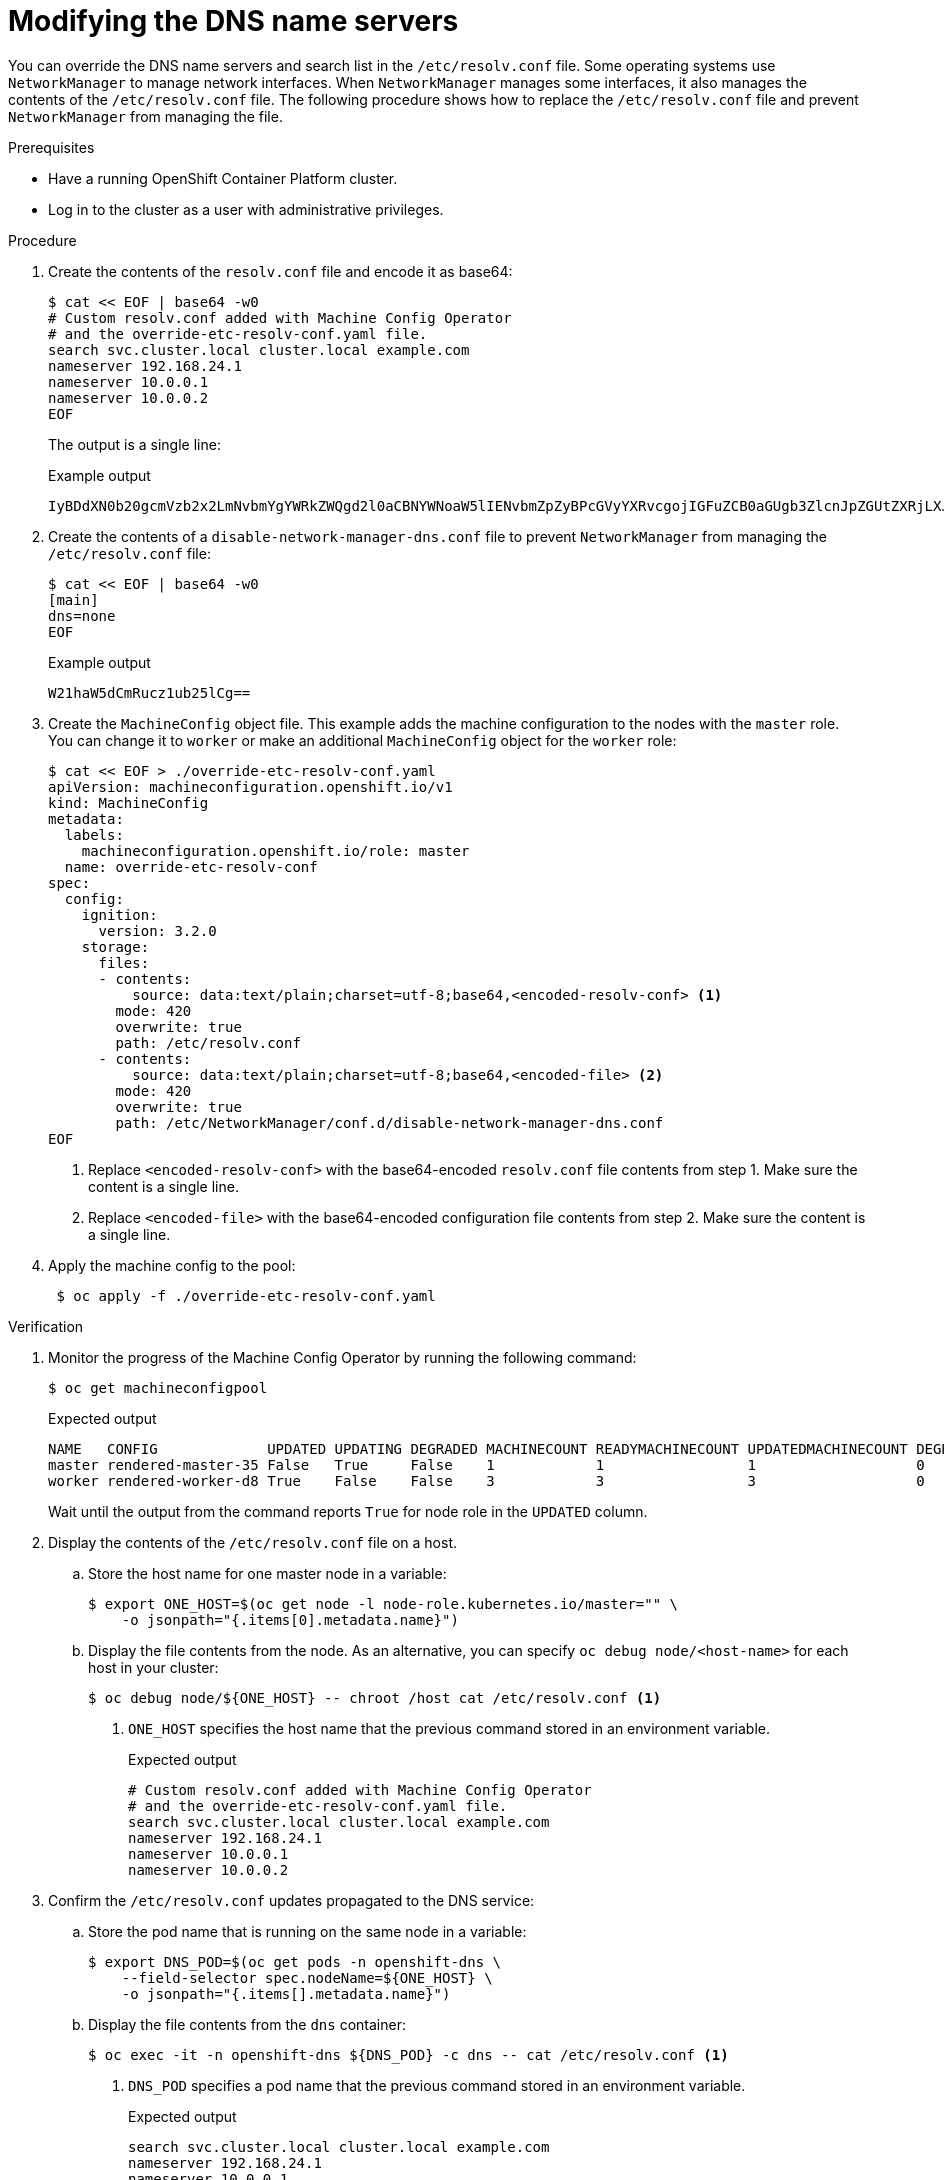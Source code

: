 // Module included in the following assemblies:
//
// * post_installation_configuration/machine-configuration-tasks.adoc

[id="machineconfig-modify-dns-nameservers_{context}"]
= Modifying the DNS name servers

You can override the DNS name servers and search list in the `/etc/resolv.conf` file.
Some operating systems use `NetworkManager` to manage network interfaces.
When `NetworkManager` manages some interfaces, it also manages the contents of the `/etc/resolv.conf` file.
The following procedure shows how to replace the `/etc/resolv.conf` file and prevent `NetworkManager` from managing the file.

.Prerequisites

* Have a running OpenShift Container Platform cluster.

* Log in to the cluster as a user with administrative privileges.

.Procedure

. Create the contents of the `resolv.conf` file and encode it as base64:
+
[source,terminal]
----
$ cat << EOF | base64 -w0
# Custom resolv.conf added with Machine Config Operator
# and the override-etc-resolv-conf.yaml file.
search svc.cluster.local cluster.local example.com
nameserver 192.168.24.1
nameserver 10.0.0.1
nameserver 10.0.0.2
EOF
----
+
The output is a single line:
+
.Example output
[source,terminal]
----
IyBDdXN0b20gcmVzb2x2LmNvbmYgYWRkZWQgd2l0aCBNYWNoaW5lIENvbmZpZyBPcGVyYXRvcgojIGFuZCB0aGUgb3ZlcnJpZGUtZXRjLXJlc29sdi1jb25mLnlhbWwgZmlsZS4Kc2VhcmNoIHN2Yy5jbHVzdGVyLmxvY2FsIGNsdXN0ZXIubG9jYWwgZXhhbXBsZS5jb20KbmFtZXNlcnZlciAxOTIuMTY4LjI0LjEKbmFtZXNlcnZlciAxMC4wLjAuMQpuYW1lc2VydmVyIDEwLjAuMC4yCg==
----

. Create the contents of a `disable-network-manager-dns.conf` file to prevent `NetworkManager` from managing the `/etc/resolv.conf` file:
+
[source,terminal]
----
$ cat << EOF | base64 -w0
[main]
dns=none
EOF
----
+
.Example output
[source,terminal]
----
W21haW5dCmRucz1ub25lCg==
----

. Create the `MachineConfig` object file.
This example adds the machine configuration to the nodes with the `master` role.
You can change it to `worker` or make an additional `MachineConfig` object for the `worker` role:
+
[source,terminal]
----
$ cat << EOF > ./override-etc-resolv-conf.yaml
apiVersion: machineconfiguration.openshift.io/v1
kind: MachineConfig
metadata:
  labels:
    machineconfiguration.openshift.io/role: master
  name: override-etc-resolv-conf
spec:
  config:
    ignition:
      version: 3.2.0
    storage:
      files:
      - contents:
          source: data:text/plain;charset=utf-8;base64,<encoded-resolv-conf> <.>
        mode: 420
        overwrite: true
        path: /etc/resolv.conf
      - contents:
          source: data:text/plain;charset=utf-8;base64,<encoded-file> <.>
        mode: 420
        overwrite: true
        path: /etc/NetworkManager/conf.d/disable-network-manager-dns.conf
EOF
----
<.> Replace `<encoded-resolv-conf>` with the base64-encoded `resolv.conf` file contents from step 1. Make sure the content is a single line.
<.> Replace `<encoded-file>` with the base64-encoded configuration file contents from step 2. Make sure the content is a single line.

. Apply the machine config to the pool:
+
[source,terminal]
----
 $ oc apply -f ./override-etc-resolv-conf.yaml
----

.Verification

. Monitor the progress of the Machine Config Operator by running the following command:
+
[source,terminal]
----
$ oc get machineconfigpool
----
+
.Expected output
[source,terminal]
----
NAME   CONFIG             UPDATED UPDATING DEGRADED MACHINECOUNT READYMACHINECOUNT UPDATEDMACHINECOUNT DEGRADEDMACHINECOUNT AGE
master rendered-master-35 False   True     False    1            1                 1                   0                    34m
worker rendered-worker-d8 True    False    False    3            3                 3                   0                    34m
----
+
Wait until the output from the command reports `True` for node role in the `UPDATED` column.

. Display the contents of the `/etc/resolv.conf` file on a host.

.. Store the host name for one master node in a variable:
+
[source,terminal]
----
$ export ONE_HOST=$(oc get node -l node-role.kubernetes.io/master="" \
    -o jsonpath="{.items[0].metadata.name}")
----

.. Display the file contents from the node. As an alternative, you can specify `oc debug node/<host-name>` for each host in your cluster:
+
[source,terminal]
----
$ oc debug node/${ONE_HOST} -- chroot /host cat /etc/resolv.conf <.>
----
<.> `ONE_HOST` specifies the host name that the previous command stored in an environment variable.
+
.Expected output
[source,terminal]
----
# Custom resolv.conf added with Machine Config Operator
# and the override-etc-resolv-conf.yaml file.
search svc.cluster.local cluster.local example.com
nameserver 192.168.24.1
nameserver 10.0.0.1
nameserver 10.0.0.2
----

. Confirm the `/etc/resolv.conf` updates propagated to the DNS service:

.. Store the pod name that is running on the same node in a variable:
+
[source,terminal]
----
$ export DNS_POD=$(oc get pods -n openshift-dns \
    --field-selector spec.nodeName=${ONE_HOST} \
    -o jsonpath="{.items[].metadata.name}")
----

.. Display the file contents from the `dns` container:
+
[source,terminal]
----
$ oc exec -it -n openshift-dns ${DNS_POD} -c dns -- cat /etc/resolv.conf <.>
----
<.> `DNS_POD` specifies a pod name that the previous command stored in an environment variable.
+
.Expected output
[source,terminal]
----
search svc.cluster.local cluster.local example.com
nameserver 192.168.24.1
nameserver 10.0.0.1
nameserver 10.0.0.2
----
+
The command prints the file contents to the terminal.
Unlike the file contents from the host, the file contents from the pod do not include leading comment lines.
